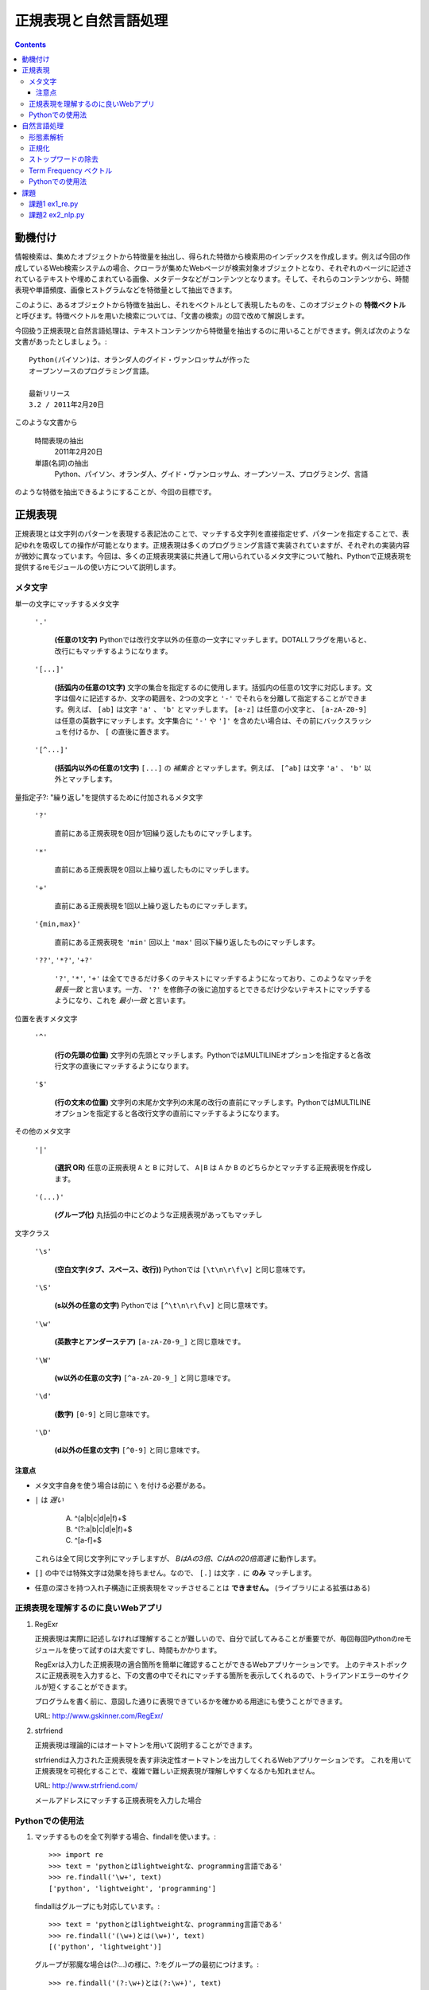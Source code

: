 ======================
正規表現と自然言語処理
======================

.. contents:: :depth: 3

.. seealso::

   :title-reference:`Introduction to Information Retrieval`

      chapter 2
      chapter 3
      chapter 6

動機付け
========

情報検索は、集めたオブジェクトから特徴量を抽出し、得られた特徴から検索用のインデックスを作成します。例えば今回の作成しているWeb検索システムの場合、クローラが集めたWebページが検索対象オブジェクトとなり、それぞれのページに記述されているテキストや埋めこまれている画像、メタデータなどがコンテンツとなります。そして、それらのコンテンツから、時間表現や単語頻度、画像ヒストグラムなどを特徴量として抽出できます。

このように、あるオブジェクトから特徴を抽出し、それをベクトルとして表現したものを、このオブジェクトの **特徴ベクトル** と呼びます。特徴ベクトルを用いた検索については、「文書の検索」の回で改めて解説します。

今回扱う正規表現と自然言語処理は、テキストコンテンツから特徴量を抽出するのに用いることができます。例えば次のような文書があったとしましょう。::

  Python(パイソン)は、オランダ人のグイド・ヴァンロッサムが作った
  オープンソースのプログラミング言語。
  
  最新リリース
  3.2 / 2011年2月20日

このような文書から

   時間表現の抽出
       2011年2月20日

   単語(名詞)の抽出
       Python、パイソン、オランダ人、グイド・ヴァンロッサム、オープンソース、プログラミング、言語

のような特徴を抽出できるようにすることが、今回の目標です。

正規表現
========

正規表現とは文字列のパターンを表現する表記法のことで、マッチする文字列を直接指定せず、パターンを指定することで、表記ゆれを吸収しての操作が可能となります。正規表現は多くのプログラミング言語で実装されていますが、それぞれの実装内容が微妙に異なっています。今回は、多くの正規表現実装に共通して用いられているメタ文字について触れ、Pythonで正規表現を提供するreモジュールの使い方について説明します。

メタ文字
--------

単一の文字にマッチするメタ文字

   :literal:`'.'`
       
      **(任意の1文字)** Pythonでは改行文字以外の任意の一文字にマッチします。DOTALLフラグを用いると、改行にもマッチするようになります。
   
   :literal:`'[...]'`
   
      **(括弧内の任意の1文字)** 文字の集合を指定するのに使用します。括弧内の任意の1文字に対応します。文字は個々に記述するか、文字の範囲を、2つの文字と ``'-'`` でそれらを分離して指定することができます。例えば、 ``[ab]`` は文字 ``'a'`` 、 ``'b'`` とマッチします。 ``[a-z]`` は任意の小文字と、 ``[a-zA-Z0-9]`` は任意の英数字にマッチします。文字集合に ``'-'`` や ``']'`` を含めたい場合は、その前にバックスラッシュを付けるか、 ``[`` の直後に置きます。
   
   :literal:`'[^...]'`
   
      **(括弧内以外の任意の1文字)** ``[...]`` の *補集合* とマッチします。例えば、 ``[^ab]`` は文字 ``'a'`` 、 ``'b'`` 以外とマッチします。

量指定子?: "繰り返し"を提供するために付加されるメタ文字

   :literal:`'?'`
   
      直前にある正規表現を0回か1回繰り返したものにマッチします。
   
   :literal:`'*'`
   
      直前にある正規表現を0回以上繰り返したものにマッチします。
   
   :literal:`'+'`
   
      直前にある正規表現を1回以上繰り返したものにマッチします。
   
   :literal:`'{min,max}'`
   
      直前にある正規表現を ``'min'`` 回以上 ``'max'`` 回以下繰り返したものにマッチします。
   
   :literal:`'??'`, :literal:`'*?'`, :literal:`'+?'`
   
      ``'?'``, ``'*'``, ``'+'`` は全てできるだけ多くのテキストにマッチするようになっており、このようなマッチを *最長一致* と言います。一方、 ``'?'`` を修飾子の後に追加するとできるだけ少ないテキストにマッチするようになり、これを *最小一致* と言います。

位置を表すメタ文字

   :literal:`'^'`
   
      **(行の先頭の位置)** 文字列の先頭とマッチします。PythonではMULTILINEオプションを指定すると各改行文字の直後にマッチするようになります。
   
   :literal:`'$'`
   
      **(行の文末の位置)** 文字列の末尾か文字列の末尾の改行の直前にマッチします。PythonではMULTILINEオプションを指定すると各改行文字の直前にマッチするようになります。

その他のメタ文字

   :literal:`'|'`
   
      **(選択 OR)** 任意の正規表現 ``A`` と ``B`` に対して、 ``A|B`` は ``A`` か ``B`` のどちらかとマッチする正規表現を作成します。
   
   :literal:`'(...)'`
   
      **(グループ化)** 丸括弧の中にどのような正規表現があってもマッチし

文字クラス

   :literal:`'\\s'`
   
      **(空白文字(タブ、スペース、改行))** Pythonでは ``[\t\n\r\f\v]`` と同じ意味です。
   
   :literal:`'\\S'`
   
      **(\s以外の任意の文字)** Pythonでは ``[^\t\n\r\f\v]`` と同じ意味です。
   
   :literal:`'\\w'`
   
      **(英数字とアンダーステア)** ``[a-zA-Z0-9_]`` と同じ意味です。
   
   :literal:`'\\W'`
   
      **(\w以外の任意の文字)** ``[^a-zA-Z0-9_]`` と同じ意味です。
   
   :literal:`'\\d'`
   
      **(数字)** ``[0-9]`` と同じ意味です。
   
   :literal:`'\\D'`
   
      **(\d以外の任意の文字)** ``[^0-9]`` と同じ意味です。

注意点
^^^^^^

* メタ文字自身を使う場合は前に ``\`` を付ける必要がある。
* ``|`` は *遅い*

     A) ^(a|b|c|d|e|f)+$
     B) ^(?:a|b|c|d|e|f)+$
     C) ^[a-f]+$

  これらは全て同じ文字列にマッチしますが、 *BはAの3倍、CはAの20倍高速* に動作します。

* ``[]`` の中では特殊文字は効果を持ちません。なので、 ``[.]`` は文字 ``.`` に **のみ** マッチします。
* 任意の深さを持つ入れ子構造に正規表現をマッチさせることは **できません。** (ライブラリによる拡張はある)

正規表現を理解するのに良いWebアプリ
-----------------------------------

#. RegExr

   正規表現は実際に記述しなければ理解することが難しいので、自分で試してみることが重要でが、毎回毎回Pythonのreモジュールを使って試すのは大変ですし、時間もかかります。
   
   RegExrは入力した正規表現の適合箇所を簡単に確認することができるWebアプリケーションです。
   上のテキストボックスに正規表現を入力すると、下の文書の中でそれにマッチする箇所を表示してくれるので、トライアンドエラーのサイクルが短くすることができます。
   
   プログラムを書く前に、意図した通りに表現できているかを確かめる用途にも使うことができます。
   
   URL: http://www.gskinner.com/RegExr/
   
   .. image:: /images/RegExr.png

#. strfriend

   正規表現は理論的にはオートマトンを用いて説明することができます。
   
   strfriendは入力された正規表現を表す非決定性オートマトンを出力してくれるWebアプリケーションです。
   これを用いて正規表現を可視化することで、複雑で難しい正規表現が理解しやすくなるかも知れません。
   
   URL: http://www.strfriend.com/
   
   .. image:: /images/strfriend1.png
   
   メールアドレスにマッチする正規表現を入力した場合
   
   .. image:: /images/strfriend2.png

Pythonでの使用法
----------------

.. seealso::

   Python公式ドキュメント
      `7.2. re - 正規表現操作 <http://www.python.jp/doc/nightly/library/re.html>`_

#. マッチするものを全て列挙する場合、findallを使います。::

       >>> import re
       >>> text = 'pythonとはlightweightな、programming言語である'
       >>> re.findall('\w+', text)
       ['python', 'lightweight', 'programming']

   findallはグループにも対応しています。::

       >>> text = 'pythonとはlightweightな、programming言語である'
       >>> re.findall('(\w+)とは(\w+)', text)
       [('python', 'lightweight')]

   グループが邪魔な場合は(?:...)の様に、?:をグループの最初につけます。::

      >>> re.findall('(?:\w+)とは(?:\w+)', text)
      ['python\xe3\x81\xa8\xe3\x81\xaflightweight']

#. マッチ部分に対応するMatchObjectを取得したい場合は、finditerを使います。::

       >>> import re
       >>> text = 'pythonとはlightweightな、programming言語である'
       >>> for mo in re.finditer('(\w+)とは(\w+)', text)
       ...     print mo.group(0)
       ...     print mo.group(1)
       ...     print mo.group(2)
       ...
       pythonとはlightweight
       python
       lightweight

   MatchObjectは名前付きのグループを使った時に特に便利です。次のようにgroupdictを使うことで、グループ名をキーとした辞書が返されます。::

       >>> text = 'pythonとはlightweightな、programming言語である'
       >>> re.findall('(?P<first>\w+)とは(?P<second>\w+)', text)
       [('python', 'lightweight')]
       >>> for mo in re.finditer(pattern, text):
       ...     print mo.groupdict()
       ...
       {'first': 'python', 'second': 'lightweight'}

   例えば日付表現を抽出する場合、次のように名前付きグループを作ることで、マッチした箇所の抽出するプログラムの可読性を高めることができます。::

       >>> pattern = '(?P<year>[1-9]\d{1,3})年(?P<month>1[0-2]|[1-9])月(?P<day>3[01]|[12]\d|[1-9])日'
       >>> text = '''リリース
       ... 3.2/ 2011年2月20日
       ... 2.7.1/ 2010年11月27日
       ... '''
       >>> for mo in re.finditer(pattern, text):
       ...    # mo.group(2)と比べて月を抽出していることが明確になる。
       ...    print mo.groupdict()['month']
       ...
       2
       11

#. 文字列を先頭から順番に見ていき、正規表現にマッチする最初の箇所が欲しい場合はsearchを使います。searchの返り値はMatchObjectなので、groupdictを利用することができます。::

       >>> import re
       >>> text = 'pythonとはlightweightな、programming言語である'
       >>> mo = re.search('l\w+', text)
       >>> print s.group()
       lightweight

#. 文字列が先頭から正規表現にマッチしているかを知りたい場合はmatchを使います。::

       >>> import re
       >>> text = 'pythonとはlightweightな、programming言語である'
       >>> re.match('l\w+', text) # 先頭はlで始まらない
       None
       >>> print re.match('\w+', text).group()
       python

   逆にmatchを使うと暗黙的に文字列の先頭からを意味することになるので、注意して下さい。

#. 正規表現パターンから正規表現オブジェクトに変換するのは時間のかかる処理です。そのため、繰り返し利用される正規表現パターンはcompileを使うことで、正規表現オブジェクトを再利用することができます。::

       >>> import re
       >>> regex = re.compile('\w+')  # regexを繰り返し再利用することができる
       >>> text = 'pythonとはlightweightな、programming言語である'
       >>> regex.findall(text)
       ['python', 'lightweight', 'programming']

   ただし、re.match(), re.search(), re.compile()は渡された最後の物がキャッシュとして残るので、正規表現パターンが1種類しかでてこない場合は、compileを利用する必要はありません。

#. 複数行にまたがる文字列に対し、各行の行頭や(各改行の直後)や行末(改行の直前)にマッチさせたい場合、re.MULTILINEオプションを指定した上で、^や$を使います。::

       >>> import re
       >>> pattern = '^\w+'
       >>> text = '''python
       ... パイソン
       ... ルビー ruby
       ... perl
       ... C言語
       ... '''
       >>> re.findall(pattern, text, re.MULTILINE)
       ['python', 'perl', 'C']
       >>> re.findall(pattern, text, re.M)  # re.MでもOK
       ['python', 'perl', 'C']

   逆に、re.MULTILINEをつけ忘れると、^と$は文字列の最初と最後にのみマッチするようになります。::

       >>> re.findall('^\w+', text)
       ['python']


自然言語処理
============

.. warning::

   ここでは情報検索のために、与えられた文書に対して単語ベースの特徴ベクトルを作成することを主眼において、自然言語処理について説明していますが、これは本来の意味での自然言語処理が指す領域からすると、極めて限定的な話題のみを扱っていることを意味します。

.. seealso::

   自然言語処理について、より深く学びたい場合は :title-reference:`入門自然言語処理(O'REILLY)` をオススメします。 本書はPythonの自然言語処理モジュールnltkを用いた自然言語処理の入門書です。
   第12章「 `Pythonによる日本語自然言語処理 <http://nltk.googlecode.com/svn/trunk/doc/book-jp/ch12.html>`_ 」はWebから無料で読むこともできます。
      
形態素解析
----------

自然言語処理ではまず、自然言語で記述された文書を文法や辞書を情報源として、形態素(Morpheme, 言語で意味を持つ最小単位)に分割する必要があります。形態素解析とは、自然言語を形態素に分割し、それぞれの品詞を判別する作業のことをいいます。

例えば、「すもももももももものうち」という文章は次のように分解することができます。

+------+----+
|単語  |品詞|
+======+====+
|すもも|名詞|
+------+----+
|も    |助詞|
+------+----+
|もも  |名詞|
+------+----+
|も    |助詞|
+------+----+
|もも  |名詞|
+------+----+
|の    |助詞|
+------+----+
|うち  |名詞|
+------+----+

文書の特徴ベクトルの構築という観点からすると、主に「名詞」「形容詞」「動詞」を抽出することになります。

フリーの形態素解析器としては、次のようなものがあります。

* 日本語
   #. MeCab http://mecab.sourceforge.net/
   #. JUMAN http://www-lab25.kuee.kyoto-u.ac.jp/nl-resourece/juman.html
* 英語
   #. Stanford Parser http://nlp.stanford.edu/software/lex-parser.shtml
   #. TreeTagger http://www.ims.uni-stuttgart.de/projekte/corplex/TreeTagger/

注意点としては、次のようなものが挙げられます。

* 一般的に処理が重い
* 崩れた表現はうまく処理できない
     2ちゃんねる、ニコニコ動画、Twitterなどで記述されている文章など
* 崩れた表現ほど処理に時間がかかる(その上結果も悪い)
* 新語はうまく処理できないことが多い

最後の新語に対応できない、という問題は形態素解析器が単語辞書をベースに動いていることに起因します。つまり、辞書に存在しない単語は未知語として処理することになります。

この問題は、新語を単語辞書に追加することである程度対応することができますが、全ての単語を網羅することは現実的ではなく、現在は統計情報を用いた推定を行うのが主流となっているようです。

.. note::

   品詞のことは英語で Part-of-Speech, 略してPOS(ピーオーエスと読まれることが多い?)。
   英語の形態素解析器は pos tagger で検索すると、多くの情報がヒットします。

正規化
------

形態素解析を行うことで、文書を語(形態素)に分割することができましたが、現在の状態では、例えば「python」と「PYTHON」と「Python」や「woman」と「women」などの語が区別されています。

しかしながら、一般的にこれらの単語は同じ物として扱いたいことが多いので、形態素解析を行った次は、語の正規化を行います。英単語の正規化は大きく分けて次の3ステップで行います。

#. 大文字・小文字の統一
      一般的に小文字に統一されることが多い

      python, PYTHON, Python -> python

#. ステミング(stemming)

      与えられた語の語幹を取り出す

      database, databases -> databas

      initial, initialize, initialization -> initi

#. 見出し語化/レンマ化(lemmatization)

      与えられた語の、辞書における見出し語を求める

      women -> woman

      databases -> database

ストップワードの除去
--------------------

与えられた文書の形態素解析を行った後、語の正規化を行いました。これで、文書の単語出現頻度を作ることができます。しかしながら、自然言語処理は多くの文書に共通して現れる単語が多く存在します。例えば、theという単語は多くの文書に現れるため、仮にtheが文書に出現したとしても、その文書を特徴付けるものとはなりません。

このようなほとんど全ての文書に出現する語をストップワードと呼び、正規化して得られた語リストから除去する必要があります。

ストップワードは事前に知識として与えることが可能で、日本語と英語のストップワードは例えばSlothLibプロジェクトからダウンロードすることができます。

* `日本語ストップワード <http://svn.sourceforge.jp/svnroot/slothlib/CSharp/Version1/SlothLib/NLP/Filter/StopWord/word/Japanese.txt>`_
* `英語ストップワード <http://svn.sourceforge.jp/svnroot/slothlib/CSharp/Version1/SlothLib/NLP/Filter/StopWord/word/English.txt>`_

Term Frequency ベクトル
-----------------------

ストップワードを除去したことで、文書の特徴を表す単語を得ることができました。このようにして得られた文書を特徴付ける語の頻度を含めて表したものを **Term Frequency ベクトル** と言い、省略して単に **tf** とよく呼ばれます。

tfは文書に出現する単語のみを考慮し、文書集合の中での語の出現頻度は考慮していません。例えば、ある文書Dに *python* という語が多く出現していたとします。この時、検索対象となる他の文書にほとんど *python* が出現しない場合、 *python* はこの文書集合の中でDを特徴付ける語であると言えます。一方、他の文書にも共通して *python* が現れている場合、Dを特徴付ける語とは言えません。このような背景から、tfをそのまま用いるのではなく、文書集合の中での語の出現頻度を考慮したtf/idfという手法がよく用いられます。tf/idfについては「文書の検索」の回で解説します。

Pythonでの使用法
----------------

#. 形態素解析 MeCab

   MeCab.Taggerクラスのインスタンスを生成し、parseメソッドを呼ぶことで解析結果を文字列として取得できます。::

      >>> import MeCab
      >>> tagger = MeCab.Tagger('-Ochasen')
      >>> print tagger.parse('本日は晴天なり')
      本日	ホンジツ	本日	名詞-副詞可能		
      は	ハ	は	助詞-係助詞		
      晴天	セイテン	晴天	名詞-一般		
      なり	ナリ	なり	助動詞	文語・ナリ	基本形
      EOS

   parseToNodeメソッドを使うこともできます。parseToNodeメソッドはMeCab.Nodeクラスのインスタンスを返し、nextメソッドでノードをたどることができます。これには文頭、文末形態素というものが含まれているので、これらを無視したい場合は次のように利用します。::

      >>> node = tagger.parseToNode('本日は晴天なり')
      >>> node = node.next  # 「文頭」を無視
      >>> while node.next is not None:  # 「文末」のnextがNoneであることを利用して「文末」を無視
      ...     print node.surface, node.feature
      ...     node = node.next  # 次に移動
      ...
      本日 名詞,副詞可能,*,*,*,*,本日,ホンジツ,ホンジツ,,
      は 助詞,係助詞,*,*,*,*,は,ハ,ワ,,
      晴天 名詞,一般,*,*,*,*,晴天,セイテン,セイテン,,
      なり 助動詞,*,*,*,文語・ナリ,基本形,なり,ナリ,ナリ,,

   次のように書くことで、文章から名詞のみを抽出することができます。::

      >>> node = tagger.parseToNode('本日は晴天なり')
      >>> node = node.next
      >>> while node.next is not None:
      ...     if node.feature.split(',')[0] == '名詞':
      ...         print node.surface
      ...     node = node.next
      ...
      本日
      晴天

   .. seealso::

      コンストラクタにはmecabの実行形式に与えるパラメータを文字列として与えることができます。
      ここではchasen互換モードでMeCabを呼び出しています。詳しくはMeCabのドキュメントを参照してください。
         `MeCab: Yet Another Part-of-Speech and Morphological Analyzer <http://mecab.sourceforge.net>`_

#. 語の正規化

   英語の大文字・小文字を正規化する場合、次の3つのメソッドを使います。::

      >>> 'PyThOn'.lower()  # 小文字に正規化
      'python'
      >>> 'PyThOn'.upper()  # 大文字に正規化
      'PYTHON'
      >>> 'PyThOn'.capitalize()  # タイトル文字に正規化
      'Python'

   ステミング処理には、nltkモジュールのnltk.PorterStemmerやnltk.LancasterStemmerなどを使います。::

      >>> import nltk
      >>> stemmer = nltk.PorterStemmer()
      >>> words = ['database', 'databases', 'distribute', 'distribution']
      >>> [stemmer.stem(word) for word in words]
      ['databas', 'databas', 'distribut', 'distribut']

   見出し語化を行うには、nltkモジュールのnltk.WordNetLemmatizerを使いますが、この処理は時間がかかるので事前にステミング処理を行うなどして、単語の数を減らすように注意をして下さい。::

      >>> lemmatizer = nltk.WordNetLemmatizer()
      >>> words = ['women', 'databases']
      >>> [lemmatizer.lemmatize(word) for word in words]
      ['woman', 'database']

#. ストップワードの除去

   英語用のストップワードはnltk.corpus.stopwords.words('english')で取得することができます。::

      >>> from nltk.corpus import stopwords
      >>> len(stopwords.words('english'))
      127
      >>> stopwords.words('english')[:10]
      ['i', 'me', 'my', 'myself', 'we', 'our', 'ours', 'ourselves', 'you', 'your']

   日本語用のストップワードはnltkには用意されていないので、例えばSlothLibのストップワードを使うことができます。
      `SlothLib ストップワードリスト <http://svn.sourceforge.jp/svnroot/slothlib/CSharp/Version1/SlothLib/NLP/Filter/StopWord/word/Japanese.txt>`_

#. nltkのその他の機能

   nltk.FreqDistクラスはコンストラクタで単語のリストを受け取り(イテレータでも可)、term frequencyベクトルのように動作するFreqDistインスタンスを生成します。::

      >>> import nltk, MeCab
      >>> sentence = '''MeCabは 京都大学情報学研究科日本電信電話株式会社
      ... コミュニケーション科学基礎研究所 共同研究ユニットプロジェクトを
      ... 通じて開発されたオープンソース 形態素解析エンジンです.
      ... 言語, 辞書,コーパスに依存しない汎用的な設計を 基本方針としています.
      ... パラメータの推定に Conditional Random Fields (CRF) を用いており,
      ... ChaSenが採用している隠れマルコフモデルに比べ性能が向上しています．
      ... また、平均的にChaSen, Juman, KAKASIより高速に動作します.
      ... ちなみに和布蕪(めかぶ)は, 作者の好物です.'''
      >>> tagger = MeCab.Tagger()
      >>> node = tagger.parseToNode(sentence).next
      >>> words = []
      >>> while node.next is not None:
      ...     if node.feature.split(',')[0] == '名詞':
      ...         words.append(node.surface.lower())
      ...     node = node.next
      ...
      >>> fdist = nltk.FreqDist(words)
      >>> fdist['chasen'] # sentenceの中でchasenという名詞が現れた回数
      2
      >>> fdist.freq('chasen') # sentenceの中でのchasenの相対的な頻度
      0.0392156862745

課題
====

課題1 ex1_re.py
---------------

1. 与えられた文字列から **時間表現を抽出** する関数(ex11)を作成せよ。

   この課題での時間表現とは *時分秒* を表し、次の形式のいずれかとする。

   A. 1:12:13
      時分秒は:で区切られる 1時12分13秒
   B. 01:12:13
      0による桁あわせ
   C. 01:12:13 pm
      12時間表記 半角スペース1個の後にpmもしくはam
   D. 01:12:13 p.m.
      12時間表記 半角スペース1個の後にp.m.もしくはa.m.
   
   **注意点**
   
   * 0時0分0秒から23時59分59秒の間のみ抽出する
     99:99:99のような表現は抽出しない
   * 14:00:00 p.m. のような表現は抽出しない
   * HWaddr 00:23:54:91:03:09 のような表現は抽出しない
   * すべてを正規表現で行う必要はない
     正規表現で時間表現の候補を抽出 -> 無効な表現を削除

2. 与えられた文字列から時間表現を抽出し、それらを **hh:mm:ss形式に正規化** する関数(ex12)を作成せよ。

   A. 1:12:13       -> 01:12:13
   B. 01:12:13 p.m. -> 13:12:13

次のコードをex1_re.pyという名前で保存し、テストが通るように実装する::

   # -*- coding: utf-8 -*-
   
   
   def ex11(text):
       '''課題1-1
       引数の文字列(text)から時間表現を抽出する。
   
           >>> ex11('1:2:3 to 1:3:3')
           ['01:02:03', '01:03:03']
           >>> ex11('updated at 0:00:00')
           ['0:00:00']
           >>> ex11('11:15:30 pm')
           ['11:15:30 pm']
           >>> ex11('11:15:30 am')
           ['11:15:30 am']
           >>> ex11('11:15:30 p.m.')
           ['11:15:30 p.m.']
           >>> ex11('11:15:30 a.m.')
           ['11:15:30 a.m.']
           >>> ex11('12:23:34 pmi conference ...')
           ['12:23:34']

       Macアドレスなどに反応してはいけない。

           >>> ex11('2011:05:17')
           []
           >>> ex11('HWaddr 00:23:54:91:03:05')
           []
           >>> ex11('23:11: ')
           []
           >>> ex11('12:234:56')
           []
           >>> ex11('14:00:00 pm')
           []
           >>> ex11('24:00:00')
           []
           >>> ex11('99:99:99')
           []
       '''
       pass
   
   
   if __name__ == '__main__':
       import doctest
       doctest.testmod()

テストは次のようにすることで実行できる::

   $ python ex1_re.py

課題2 ex2_nlp.py
----------------

1. 与えられた単語が **ストップワードであるかどうかを判別** する関数(ex21)を作成せよ。

   * 何がストップワードであるかは好きに決めていい
   * SlothLibのストップワードリストを使用してもいい
   * nltkのストップワードリスト(英語のみ利用可能)を使用してもいい

2. 与えられた文字列（日本語ベース）を **形態素解析し、名詞のみを抽出し、正規化し、ストップワードを除去した後、単語の出現回数をカウントしたディクショナリ** を作成する関数(ex22)を作成せよ。

      例えば::

         Database (<複> databases)とは、特定のテーマに沿ったデータを集めて管理し、
         容易に検索・抽出などの再利用をできるようにしたもの。

      という文字列が入力された場合::

         {"複": 1, "データ": 1, "管理": 1, "再": 1, "抽出": 1, "database": 2,
          "特定": 1, "検索": 1, "テーマ": 1, "容易": 1, "利用": 1}

次のコードをex2_nlp.pyという名前で保存し、テストが通るように実装する。::

   # -*- coding: utf-8 -*-
   
   
   def ex21(word):
       '''課題2-1
       引数の文字列(word)がストップワードであればTrueを返す
   
           >>> ex21("こと")
           True
           >>> ex21("データベース")
           False
           >>> ex21("the")
           True
           >>> ex21("database")
           False
       '''
       pass
   
   
   def ex22(text):
       '''課題2-2
       引数の文字列(text)から名詞を抽出し、正規化、 ストップワードを除去する。
       その後、単語の出現頻度をカウントしたディクショナリを返す。
       下記はあくまでも一例
   
           >>> text = """Database (<複> databases)とは、
           ... 特定のテーマに沿ったデータを集めて管理し、
           ... 容易に検索・抽出などの再利用をできるようにしたもの。"""
           >>> tf = ex22(text)
           >>> for key in sorted(tf.keys()):
           ...     print key, tf[key]
           ...
           database 2
           テーマ 1
           データ 1
           再 1
           利用 1
           容易 1
           抽出 1
           検索 1
           特定 1
           管理 1
           複 1

       ここで得られた辞書型オブジェクトtfのように、ベクトルの各次元が単語の文書中での
       出現回数となっているものをterm frequencyベクトルという。
       多くの場合、省略して単にtfベクトルとも呼ばれる。
       '''
       pass
   
   if __name__ == '__main__':
       import doctest
       doctest.testmod()

テストは次のようにすることで実行できる::

   $ python ex2_nlp.py
